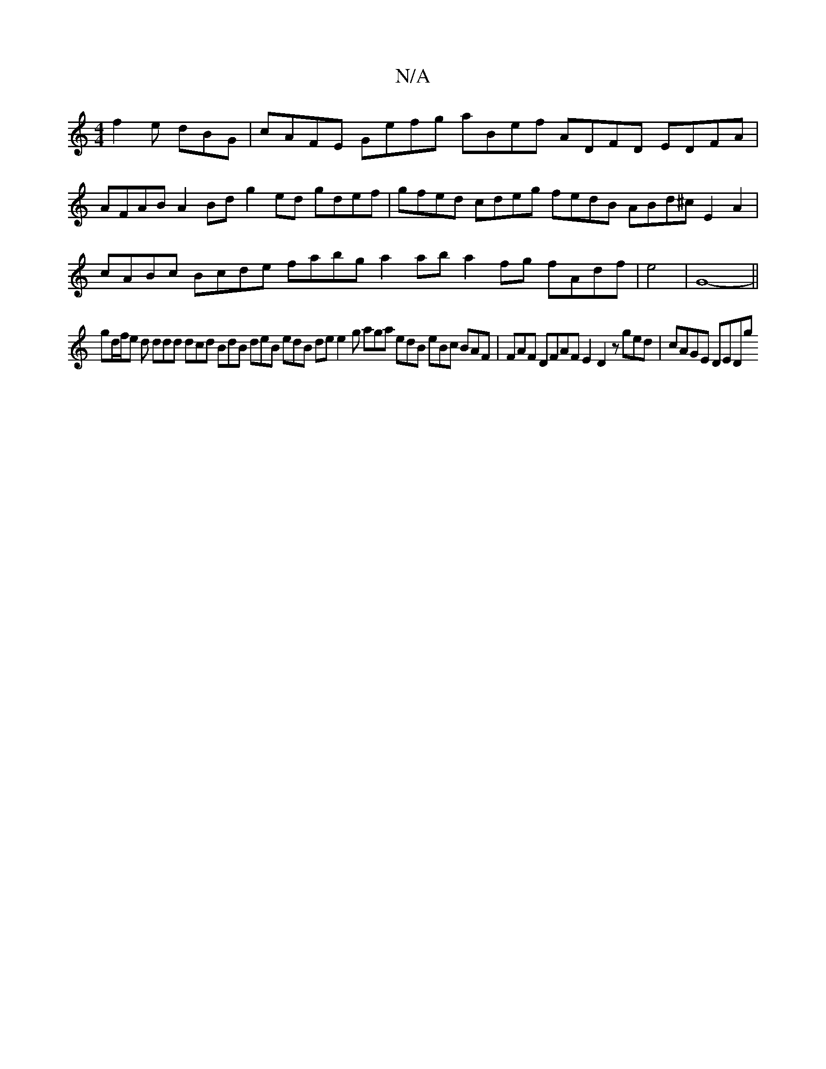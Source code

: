 X:1
T:N/A
M:4/4
R:N/A
K:Cmajor
f2e dBG|cAFE Gefg aBef ADFD EDFA|AFAB A2Bd g2ed gdef|gfed cdeg fedB ABd^c E2A2|cABc Bcde fabg a2ab a2fg fAdf|e4|G8- ||
gd/f/e d ddd dcd BdB deB edB de e2g aga edB eBc BAF|FAF DFAF E2D2 zged|cAGE DEDg 